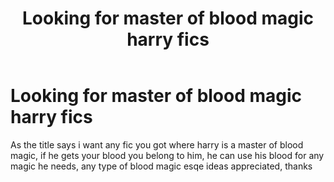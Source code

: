 #+TITLE: Looking for master of blood magic harry fics

* Looking for master of blood magic harry fics
:PROPERTIES:
:Author: shadowyeager
:Score: 8
:DateUnix: 1610578585.0
:DateShort: 2021-Jan-14
:FlairText: Request
:END:
As the title says i want any fic you got where harry is a master of blood magic, if he gets your blood you belong to him, he can use his blood for any magic he needs, any type of blood magic esqe ideas appreciated, thanks

